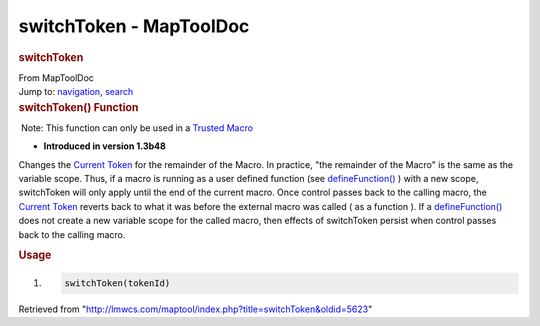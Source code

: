 ========================
switchToken - MapToolDoc
========================

.. contents::
   :depth: 3
..

.. container:: noprint
   :name: mw-page-base

.. container:: noprint
   :name: mw-head-base

.. container:: mw-body
   :name: content

   .. container:: mw-indicators

   .. rubric:: switchToken
      :name: firstHeading
      :class: firstHeading

   .. container:: mw-body-content
      :name: bodyContent

      .. container::
         :name: siteSub

         From MapToolDoc

      .. container::
         :name: contentSub

      .. container:: mw-jump
         :name: jump-to-nav

         Jump to: `navigation <#mw-head>`__, `search <#p-search>`__

      .. container:: mw-content-ltr
         :name: mw-content-text

         .. rubric:: switchToken() Function
            :name: switchtoken-function

         .. container::

             Note: This function can only be used in a `Trusted
            Macro <Trusted_Macro>`__

         .. container:: template_version

            • **Introduced in version 1.3b48**

         .. container:: template_description

            Changes the `Current Token <Current_Token>`__
            for the remainder of the Macro.
            In practice, "the remainder of the Macro" is the same as the
            variable scope. Thus, if a macro is running as a user
            defined function (see
            `defineFunction() <defineFunction>`__ ) with a
            new scope, switchToken will only apply until the end of the
            current macro. Once control passes back to the calling
            macro, the `Current Token <Current_Token>`__
            reverts back to what it was before the external macro was
            called ( as a function ). If a
            `defineFunction() <defineFunction>`__ does not
            create a new variable scope for the called macro, then
            effects of switchToken persist when control passes back to
            the calling macro.

         .. rubric:: Usage
            :name: usage

         .. container:: mw-geshi mw-code mw-content-ltr

            .. container:: mtmacro source-mtmacro

               #. .. code-block:: none

                     switchToken(tokenId)

      .. container:: printfooter

         Retrieved from
         "http://lmwcs.com/maptool/index.php?title=switchToken&oldid=5623"

